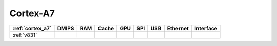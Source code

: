 .. _cortex_a7:

Cortex-A7
=============

.. contents::
    :local:

.. list-table::
    :header-rows:  1

    * - :ref:`cortex_a7`
      - DMIPS
      - RAM
      - Cache
      - GPU
      - SPI
      - USB
      - Ethernet
      - Interface
    * - :ref:`v831`
      -
      -
      -
      -
      -
      -
      -
      -
